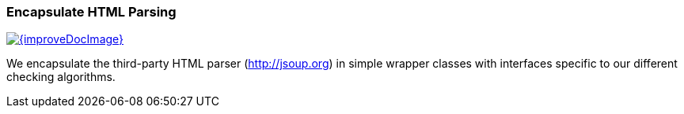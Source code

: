 
[[html-encapsulation]]
=== Encapsulate HTML Parsing

image::{improveDocImage}[link={repositoryDocsDir}arc42/chap-08-html-encapsulation.adoc, float=right]

We encapsulate the third-party HTML parser (http://jsoup.org) in
simple wrapper classes with interfaces specific to our different
checking algorithms.


